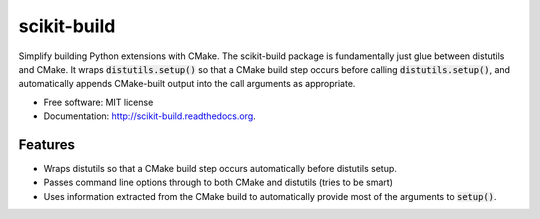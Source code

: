 ===============================
scikit-build
===============================

.. image:: https://badge.fury.io/py/scikit-build.png
    :target: http://badge.fury.io/py/scikit-build

.. image:: https://pypip.in/d/scikit-build/badge.png
    :target: https://pypi.python.org/pypi/scikit-build

.. image:: https://travis-ci.org/scikit-build/scikit-build.png?branch=master
    :target: https://travis-ci.org/scikit-build/scikit-build

.. image:: https://ci.appveyor.com/api/projects/status/github/scikit-build/scikit-build
    :target: https://ci.appveyor.com/api/projects/status/github/scikit-build/scikit-build


Simplify building Python extensions with CMake.  The scikit-build package is
fundamentally just glue between distutils and CMake.  It wraps
:code:`distutils.setup()` so that a CMake build step occurs before calling
:code:`distutils.setup()`, and automatically appends CMake-built output into the
call arguments as appropriate.

* Free software: MIT license
* Documentation: http://scikit-build.readthedocs.org.

Features
--------

* Wraps distutils so that a CMake build step occurs automatically before
  distutils setup.

* Passes command line options through to both CMake and distutils (tries to be
  smart)

* Uses information extracted from the CMake build to automatically provide most
  of the arguments to :code:`setup()`.


